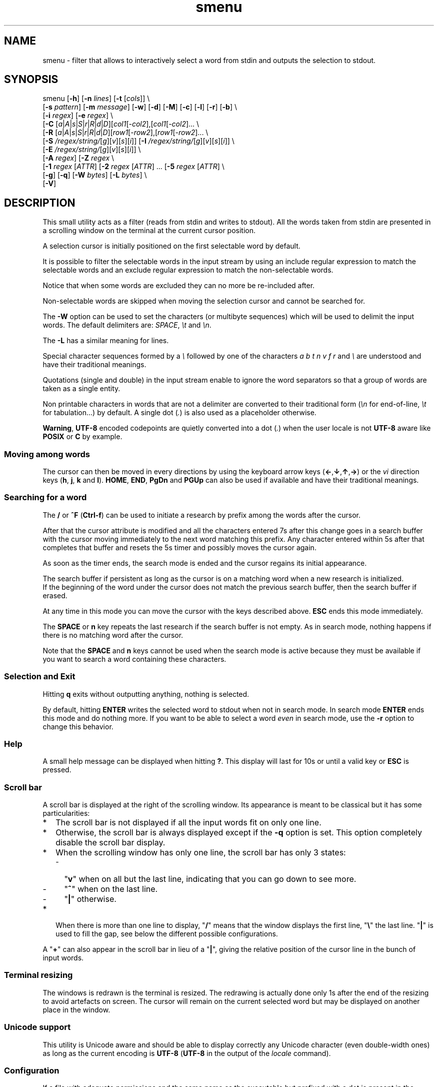 .TH smenu 1 "2015" "beta"
.SH NAME
smenu - filter that allows to interactively select a word from stdin
and outputs the selection to stdout.
.SH SYNOPSIS
.nf
\f(CRsmenu [\fB-h\fP] [\fB-n\fP \fIlines\fP] [\fB-t\fP [\fIcols\fP]] \\
      [\fB-s\fP \fIpattern\fP] [\fB-m\fP \fImessage\fP] [\fB-w\fP] [\fB-d\fP] \
[\fB-M\fP] [\fB-c\fP] [\fB-l\fP] [\fB-r\fP] [\fB-b\fP] \\
      [\fB-i\fP \fIregex\fP] [\fB-e\fP \fIregex\fP] \\
      [\fB-C\fP \
[\fIa\fP|\fIA\fP|\fIs\fP|\fIS\fP|\fIr\fP|\fIR\fP|\fId\fP|\fID\fP]\
[\fIcol1\fP[-\fIcol2\fP],[\fIcol1\fP[-\fIcol2\fP]... \\
      [\fB-R\fP \
[\fIa\fP|\fIA\fP|\fIs\fP|\fIS\fP|\fIr\fP|\fIR\fP|\fId\fP|\fID\fP]\
[\fIrow1\fP[-\fIrow2\fP],[\fIrow1\fP[-\fIrow2\fP]... \\
      [\fB-S\fP \fI/regex/string/\fP[\fIg\fP][\fIv\fP][\fIs\fP][\fIi\fP]] \
[\fB-I\fP \fI/regex/string/\fP[\fIg\fP][\fIv\fP][\fIs\fP][\fIi\fP]] \\
      [\fB-E\fP \fI/regex/string/\fP[\fIg\fP][\fIv\fP][\fIs\fP][\fIi\fP]] \\
      [\fB-A\fP \fIregex\fP] [\fB-Z\fP \fIregex\fP \\
      [\fB-1\fP \fIregex\fP [\fIATTR\fP] \
[\fB-2\fP \fIregex\fP [\fIATTR\fP] ... \
[\fB-5\fP \fIregex\fP [\fIATTR\fP] \\
      [\fB-g\fP] [\fB-q\fP] [\fB-W\fP \fIbytes\fP] [\fB-L\fP \fIbytes\fP] \\
      [\fB-V\fP]
.fi
.SH DESCRIPTION
This small utility acts as a filter (reads from stdin and writes to
stdout). All the words taken from stdin are presented in a scrolling
window on the terminal at the current cursor position.
.P
A selection cursor is initially positioned on the first selectable word
by default.
.P
It is possible to filter the selectable words in the input stream by
using an include regular expression to match the selectable words
and an exclude regular expression to match the non-selectable words.

Notice that when some words are excluded they can no more be re-included
after.
.P
Non-selectable words are skipped when moving the selection cursor and
cannot be searched for.
.P
The \fB-W\fP option can be used to set the characters (or multibyte
sequences) which will be used to delimit the input words. The default
delimiters are: \fISPACE\fP, \fI\\t\fP and \fI\\n\fP.
.P
The \fB-L\fP has a similar meaning for lines.
.P
Special character sequences formed by a \fI\\\fP followed by one of the
characters \fIa\fP \fIb\fP \fIt\fP \fIn\fP \fIv\fP \fIf\fP \fIr\fP and
\fI\\\fP are understood and have their traditional meanings.
.P
Quotations (single and double) in the input stream enable to ignore the
word separators so that a group of words are taken as a single entity.
.P
Non printable characters in words that are not a delimiter are
converted to their traditional form (\fI\\n\fP for end-of-line,
\fI\\t\fP for tabulation...) by default. A single dot (\fI.\fP) is also
used as a placeholder otherwise.
.P
\fBWarning\fP, \fBUTF-8\fP encoded codepoints are quietly converted
into a dot (\fI.\fP) when the user locale is not \fBUTF-8\fP aware like
\fBPOSIX\fP or \fBC\fP by example.
.P
.SS "Moving among words"
The cursor can then be moved in every directions by using the
keyboard arrow keys (\fB\(<-\fP,\fB\(da\fP,\fB\(ua\fP,\fB\(->\fP)
or the \fIvi\fP direction keys (\fBh\fP, \fBj\fP, \fBk\fP and \fBl\fP).
\fBHOME\fP, \fBEND\fP, \fBPgDn\fP and \fBPGUp\fP can also be used if
available and have their traditional meanings.
.SS "Searching for a word"
The \fB/\fP or \fB^F\fP (\fBCtrl-f\fP) can be used to initiate a
research by prefix among the words after the cursor.
.P
After that the cursor attribute is modified and all the characters
entered 7s after this change goes in a search buffer with the cursor
moving immediately to the next word matching this prefix. Any character
entered within 5s after that completes that buffer and resets the 5s
timer and possibly moves the cursor again.
.P
As soon as the timer ends, the search mode is ended and the cursor
regains its initial appearance.
.P
The search buffer if persistent as long as the cursor is on a matching
word when a new research is initialized.
.br
If the beginning of the word under the cursor does not match the
previous search buffer, then the search buffer if erased.
.P
At any time in this mode you can move the cursor with the keys
described above. \fBESC\fP ends this mode immediately.
.P
The \fBSPACE\fP or \fBn\fP key repeats the last research if the search
buffer is not empty. As in search mode, nothing happens if there is no
matching word after the cursor.
.P
Note that the \fBSPACE\fP and \fBn\fP keys cannot be used when the search
mode is active because they must be available if you want to search a
word containing these characters.
.SS "Selection and Exit"
Hitting \fBq\fP exits without outputting anything, nothing is selected.
.P
By default, hitting \fBENTER\fP writes the selected word to stdout when
not in search mode. In search mode \fBENTER\fP ends this mode and do
nothing more. If you want to be able to select a word \fIeven\fP in
search mode, use the \fB-r\fP option to change this behavior.
.SS Help
A small help message can be displayed when hitting \fB?\fP. This display
will last for 10s or until a valid key or \fBESC\fP is pressed.
.SS Scroll bar
A scroll bar is displayed at the right of the scrolling window. Its
appearance is meant to be classical but it has some particularities:
.IP * 2
The scroll bar is not displayed if all the input words fit on only one
line.
.IP * 2
Otherwise, the scroll bar is always displayed except if the \fB-q\fP
option is set. This option completely disable the scroll bar display.
.IP * 2
When the scrolling window has only one line, the scroll bar has only 3
states:
.RS 2
.IP - 2
"\fBv\fP" when on all but the last line, indicating that you can go down
to see more.
.IP - 2
"\fB^\fP" when on the last line.
.IP - 2
"\fB|\fP" otherwise.
.RE
.IP * 2
When there is more than one line to display, "\fB/\fP" means that the window
displays the first line, "\fB\\\fP" the last line. "\fB|\fP" is used to fill
the gap, see below the different possible configurations.
.TS
l l l l l
l l l l l
l l l l.
\\	\\	^	^	\\ 
|	|	|	|	/
/	v	/	v
.TE
.P
A "\fB+\fP" can also appear in the scroll bar in lieu of a "\fB|\fP",
giving the relative position of the cursor line in the bunch of input
words.
.SS "Terminal resizing"
The windows is redrawn is the terminal is resized. The redrawing is
actually done only 1s after the end of the resizing to avoid artefacts
on screen. The cursor will remain on the current selected word but may
be displayed on another place in the window.
.SS Unicode support
This utility is Unicode aware and should be able to display correctly
any Unicode character (even double-width ones) as long as the current
encoding is \fBUTF-8\fP (\fBUTF-8\fP in the output of the \fIlocale\fP
command).
.SS Configuration
If a file with adequate permissions and the same name as the executable
but prefixed with a dot is present in the current directory
or in the user's home directory, then it will be parsed as a
\fIini\fP file.
The values read from the file in the home directory will be overrode by
the ones read from the local directory version if it is present

Missing and bad keywords are silently skipped.

The values read, if valid, override the default hard-coded ones.

If a value is invalid the program will be terminated and a message
displayed.

Here is an example giving the syntax and the names of the keywords
allowed:
.P
.nf
\f(CR--8<------------------------------------------------------------------
[colors]
  ; The terminal must have at least 8 colors and/or have attributes like bold
  ; and reverse for this to be useful
  ; if not the following settings will be ignored.

  method=ansi             ; classic | ansi (default)

  cursor=0/2              ; cursor attributes
  shift=6,b               ; shift symbol attributes
  bar = 7/4,b             ; scroll bar attributes
  search_field = 0/6      ; search field attributes
  search_text = 7,bu      ; search text attributes
  exclude = 4/0,u         ; non-selectable color attributes

  special1 = 7/4,b        ; attributes for the special level 1
  special2 = bu           ; attributes for the special level 2
  special3 = /3,b         ; attributes for the special level 3

[window]
  lines = 7               ; default number of lines of the window

[limits]
  word_length = 1024      ; arbitrary max length of input words (int)
  words = 32767           ; arbitrary max number of allowed input
                          ; words (int)
  columns = 128           ; arbitrary max number of columns (int)
--8<------------------------------------------------------------------
\fP
.fi
.IP * 2
The \fBmethod\fP keyword can take the two possible values displayed
above and determines if you want to use the native method (limited to 8
colors) of the \fBansi\fP method (ISO 8613-6) if your terminal supports
more than 8 colors. The default value corresponds to \fBansi\fP.

The attributes syntax is [fg][/bg][,toggles] where \fBfg\fP and
\fBbg\fP are numbers representing the foreground and background
color and \fBtoggles\fP is a strings which can contain the characters
\fIb\fP, \fId\fP, \fIr\fP, \fIs\fP, \fIu\fP and \fIi\fP  standing for
\fIb\fPold, \fId\fPim, \fIr\fPeverse, \fIs\fPtandout, \fIu\fPnderline
and \fIi\fPtalic.
.IP * 2
Spaces are allowed anywhere in the lines and between them, even around
the \fB=\fP.
.IP * 2
Everything following a \fB;\fP is ignored.
.SH OPTIONS
.IP \fB-h\fP
Displays a short help message and exists.
.IP "\fB-n\fP \fIlines\fB"
Gives the maximum number of lines in the scrolling selection window. By
default five lines at most are displayed and the other ones, if
any, need you to scroll the window.
.IP "\fB-t\fP [\fIcolumns\fP]"
This option sets the tabulation mode and, if a number is specified,
limits the number of displayed columns to that number.

In this mode, embedded line separators are ignored. The options \fB-A\fP
and \fB-Z\fP can nevertheless be used to force words to appear in the first
(respectively last) position of the displayed line.
.P
.RS
Note that if this mode each column has the same width.
.RE
.IP "\fB-s\fP \fIpattern\fP"
Pre-Position the cursor to the first word matching the specified pattern.

\fIpattern\fP can be:
.RS
.IP * 2
A "\fB#\fP" immediately followed by a \fBnumber\fP giving the initial
position of the cursor (counting from 0). If this number if greater than
the number of words, the cursor will be set on the latest selectable
position.
.IP * 2
A single "\fB#\fP" or the string \fB#last\fP to also set the initial
cursor position at the latest selectable word position.
.IP * 2
A string starting with a "\fB/\fP" indicating that we want the cursor
to be set at the position of the first word matching the given regular
expression.
.IP * 2
A \fBprefix\fP string indicating that we want the cursor to be set on the
first word matching the string given (\fBCa\fP will match \fBCancel\fP
by example).
.PP
Warning, when searching for a prefix or a regular expression, smenu
only look for them only after an eventual modification, so per example,
the command:
\f(CBsmenu -I/c/x/ -s/c <<< "a b c d"\fP won't find c and put the cursor
on \fBa\fP but \f(CBsmenu -I/c/x/v -s/c <<< "a b c d"\fP will find it and
put the cursor on the \fBx\fP substituting the \fBc\fP on screen only
.RE
.IP "\fB-m\fP \fImessage\fP"
Displays a message above the window. Beware, it will truncated if it
does not fit on a terminal line.
.IP "\fB-w\fP"
When \fB-t\fP is followed by a number of columns, the default is to
compact the columns so that they use the less terminal width as
possible. This option enlarges the columns in order to use the whole
terminal width.

When in column mode, \fB-w\fP can be used to force all the columns to
have the same size (the largest one). See option \fB-c\fP below.
.P
.RS
Note that the column's size is only calculated once when the words are
displayed for the first time. A terminal resize will not alter this
value.  This choice enables a faster display.
.RE
.P
.IP \fB-d\fP
Tells the program to clean up the display before quitting by removing
the selection window after use as if it was never displayed.
.IP \fB-M\fP
Centers the display if possible.
.IP \fB-c\fP
Sets the column mode. In this mode the lines of words do not wrap when
the right border of the terminal is reached but only when a special
character is read. Some words will not be displayed without an
horizontal scrolling.

If such a scrolling is needed, some indications may appear on the left
and right edge of the window to help the user to reach the unseen words.

In this mode, the width of each column is minimal to keep the maximum
information visible on the terminal.
.IP \fB-l\fP
Sets the line mode. This mode is the same as column mode but without
any column alignment.
.IP \fB-r\fP
Enables \fBENTER\fP to validate the selection even in search mode.
.IP \fB-b\fP
Replace all non-printable characters by a blank.
.IP "\fB-i\fP \fIregex\fP"
Sets the \fBi\fPnclude filter to match the selectable words. All the
other words will become non-selectable (excluded)
.IP "\fB-e\fP \fIregex\fP"
Sets the \fBe\fPxclude filter to match the non-selectable words.

This filter has a higher priority the include filter.
.P
The \fIregex\fP selections above are done before the possible word
alterations realized with \fB-I\fP or \fB-E\fP (see below).
.IP "\fB-C\fP [a|A|s|S|r|R|d|D][col1[-col2]],[col1[-col2]]..."
In column mode, restricts the previous selections or de-selections to
some columns. If no selection is given via \fB-i\fP and \fB-e\fP this
option gives the possibility to select entire columns by giving their
numbers (1 based).

\fBa\fP/\fBA\fP, \fBs\fP/\fBS\fP or nothing select the specified ranges
of columns. \fBr\fP/\fBR\fP or \fBd\fP/\fBD\fP select all but the
specified columns.

The words in the selected columns will be considered as included and the
others excluded.

Example of columns selection: \fI-a2,3,5-7\fP forces the cursor to only
navigate in columns \fB2\fP,\fB3\fP,\fB5\fP,\fB6\fP and \fB7\fP. If
\fBd\fP was used in place of \fBa\fP, all the columns would have been
selected \fBexcept\fP the columns \fB2\fP,\fB3\fP,\fB5\fP,\fB6\fP and
\fB7\fP.

Spaces are allowed in the selection string if they are protected.

The column mode is forced when this option is selected.
.IP "\fB-R\fP [a|A|s|S|r|R|d|D][col1[-col2]],[col1[-col2]]..."
Similar to \fB-C\fP but for the rows.

One difference though: this is the line mode which is forced by this
option NOT the column mode.
.IP "\fB-S\fP /\fIregex\fP/replacement string/[g][v][s]"
Post-processes the words by applying a regular expression based
substitution. The argument must be formatted as in the \fBsed\fP
editor.

This option can be used more than once. Each substitution will be
applied in sequence on each word. This sequence can be stopped if a
\fBstop\fP flag is encountered.

.RS
\fBflags:\fP
.IP * 2
The optional trailing \fBg\fP (for \fIg\fPlobal) means that all matched
occurrences must be replaced and not the first one only.
.IP * 2
The optional trailing \fBv\fP (for \fIv\fPisual) means that the altered
words will only be used for display and research. The modifications will
\fInot\fP be reflected in the returned word.
.IP * 2
The optional trailing \fBs\fP (for \fIs\fPtop) means that no more
substitution will be allowed on this word even if another \fB-S\fP is
registered.
.IP * 2
The optional trailing \fBi\fP (for \fIi\fPgnore case) means that the
string search operation should ignore the case for this pattern.

Small example:
\f(CBR=$(echo a b c | smenu -S /b/B/)\fP
will display \f(CR"a B c"\fP and \f(CBR\fP will contain \fIB\fP if \fI
B\fP is
selected meanwhile
\f(CBR=$(echo a b c | smenu -S /b/B/\fBv\fP)\fR
will display the same as above but \f(CBR\fP will contain the original
word \fIb\fP if \fIB\fP is selected. In both cases, only the word
\fIB\fP will be searchable and not \fIb\fP.
.RE
Notice that a substitution resulting in an empty string is equivalent
to removing the word.
.IP "\fB-I\fP /\fIregex\fP/replacement string/[g][v][s]"
Post-processes the \fBselectable\fP words by applying a regular
expression based substitution (see \fB-S\fP for details).
.IP "\fB-E\fP /\fIregex\fP/replacement string/[g][v][s]"
Post-processes the \fBexcluded\fP (or \fBnon-selectable\fP) words by
applying a regular expression based substitution (see \fB-S\fP for
details).
.P
The \fB/\fP separator that \fB-I\fP and \fB-E\fP are using above can be
substituted by any other character except \fISPACE\fP, \fI\\t\fP,
\fI\\f\fP, \fI\\n\fP, \fI\\r\fP and \fI\\v\fP.
.P
In the four previous options, \fIregex\fP is a \fBPOSIX\fP
\fBE\fPxtended \fBR\fPegular \fBE\fPxpression. For details, please refer
to the \fBregex\fP manual page.
.IP "\fB-A\fP \fIregex\fP"
In column mode, forces all words matching the given regular expression
to be the first one in the displayed line. If you want to only rely on
this method to build the lines, just specify an empty
\fBregex\fP to set the end-of-line separator with \fI-L ''\fP)
.IP "\fB-Z\fP \fIregex\fP"
Similar to \fB-A\fP but forces the word to be the latest of its line.
The same trick with \fB-L\fP can also be used.
.IP "\fB-1\fP ... \fB-5\fP \fIregex\fP [\fIATTR\fP]
Allows to give to 5 classes of words specified by regular expressions a
special display color. They are called \fBspecial levels\fP. Only
selectable words will be considered.

By default, the 5 special levels have their foreground color set to
red, green, brown/yellow, purple and cyan. All these colors also can be
set or modified permanently in the configuration files. See the example
file above for an example.

The optional second argument (\fIATTR\fP) can be used to override the
default or configured attributes of each class. Its syntax is the same
as the one used in the configuration file:
.nf
[\fIfg\fP][/\fIbg\fP][,{\fIb\fP|\fId\fP|\fIr\fP|\fIs\fP|\fIu\fP|\fIi\fP}] \
| [{\fIb\fP|\fId\fP|\fIr\fP|\fIs\fP|\fIu\fP|\fIi\fP}]
.fi

Examples of possible syntaxes are:
.nf
  \f(CB2/0,bu \fPgreen on black bold underline
  \f(CB/2     \fPgreen background
  \f(CB5      \fPtext in purple
  \f(CBrb     \fPreverse bold
.fi
.IP \fB-g\fP
Replaces the blank after each words in column or tabular mode by a
vertical bar "\fB|\fP". Some users may find the output more readable
with it.
.IP \fB-q\fP
Prevents the scroll bar display. Useful when all the input words can be
displayed without the need of scrolling. By default the scroll bar is
always displayed when there is more than one line. An absence of cursor
in it gives a visual indication that all the input words are there.
.IP "\fB-W\fP \fIbytes\fP"
This option can be used to specify the characters (or multibyte
sequences) which will be used to delimit the input words. The default
delimiters are: \fISPACE\fP, \fI\\t\fP and \fI\\n\fP.
.IP "\fB-L\fP \fIbytes\fP"
This option can be used to specify the characters (or multibyte
sequences) which will be used to delimit the lines in the input stream.
The default delimiter is: \fI\\n\fP.

This option is only useful when the \fB-c\fP or \fB-l\fP option is also
set.

The characters (or multibyte sequences) passed to \fB-L\fP are
automatically added to the list of word delimiters as if \fB-W\fP was
also used.
.IP \fB-V\fP
Displays the current version and quits.
.SH NOTES
If tabulations (\fI\\t\fP) are embedded in the input, there is no way
to replace them with the original number of spaces. In this case use
an other filter (like \fIexpand\fR) to pre-process the data.
.SH EXAMPLES
.SS 1
Simple Yes/No/Cancel request with "No" as default choice:
.P
.nf
\f(CRIn \fBbash\fP:
  \f(CBread R <<< $(echo "Yes No Cancel" \\
               | smenu  -d -m "Please choose:" -s /N)\fP

or
  \f(CBR=$(echo "Yes No Cancel" \\
      | smenu -d -m "Please choose:" -s /N)\fP

In \fBksh\fP:
  \f(CBprint "Yes No Cancel"                \\
  | smenu -d -m "Please choose:" -s /N \\
  | read R\fP
\fP
.fi
.SS 2
Get a 3 columns report about VM statistics for the current process in
\fBbash\fP/\fBksh\fP on Linux:
.P
.nf
\f(CBR=$(grep Vm /proc/$$/status | expand | smenu -b -W$'\\n' -t3 -g -d)\fB
.P
\fP
.fi
.SS 3
Create a one column selection window containing the list of the first
20 LVM physical volumes. At end, the selection window will be erased.
This example is written in \fBksh\fP).
.P
.nf
\f(CB
pvs -a -o pv_name --noheadings                 \\
| smenu -m "PV list" -n20 -t1 -d -s //dev/root \\
| read R
\fP
.fi

The display will have a look similar to the following with the cursor
set on the word \fI/dev/root\fP:

.nf
\f(CRPV list
/dev/md126           \\
/dev/md127           |
/dev/root            | <- cursor here.
/dev/sda2            |
/dev/sdb2            |
/dev/sdc1            |
/dev/sdc2            |
/dev/system/homevol  /
\fP
.fi
.SS "4 (advanced)"
Imagine a file named \fBsample.mnu\fP with the following content:

.nf
\f(CR--8<---------------------------------
[1] "First Entry" [3] "Third entry"
[2] "Second entry" [4] "Fourth entry"
@@@ @@@ [5] "Fifth entry"
@@@
[Quit] "Exit menu"
--8<---------------------------------
\fP
.fi

Then this quite esoteric command will render it (centered on the screen) as:

.nf
\f(CR+--------------------------------+
|Test menu                       |
|1    First Entry  3 Third entry |
|2    Second entry 4 Fourth entry|
|                  5 Fifth entry |
|                                |
|Quit Exit menu                  |
+--------------------------------+
\fP
.fi

with the cursor on \fIQuit\fP and only the numbers and "Quit" selectable.

\f(CBR=$(smenu -q -d -s/Q -M -n 30 -c               \\
          -e "@+" -E '/@+//'                   \\
          -i '\\[ *[^ ]+ *\\]' -I '/[][ ]//g'    \\
          -m "Test menu" < sample.mnu)\fP

The selected number or string will be available in \f(CBR\fP

Try to understand it as an exercise.
.SH BUGS
None that I am aware of. If you found one, please tell me.
.SH AUTHOR
\(co 2015 Pierre Gentile (p.gen.progs@gmail.com)
.SH SEE ALSO
